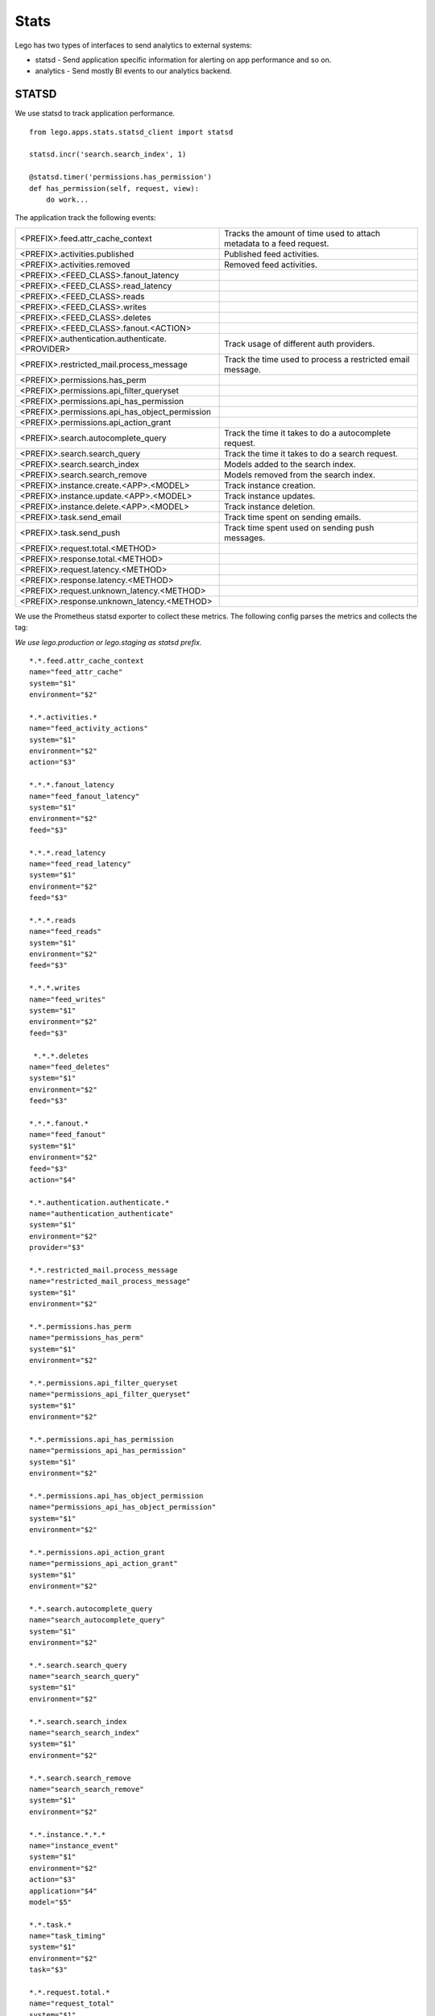 Stats
=====

Lego has two types of interfaces to send analytics to external systems:

* statsd - Send application specific information for alerting on app performance and so on.
* analytics - Send mostly BI events to our analytics backend.

STATSD
------

We use statsd to track application performance.

::

    from lego.apps.stats.statsd_client import statsd

    statsd.incr('search.search_index', 1)

    @statsd.timer('permissions.has_permission')
    def has_permission(self, request, view):
        do work...

The application track the following events:

+--------------------------------------------------+----------------------------------------------------------------------------+
| <PREFIX>.feed.attr_cache_context                 | Tracks the amount of time used to attach metadata to a feed request.       |
+--------------------------------------------------+----------------------------------------------------------------------------+
| <PREFIX>.activities.published                    | Published feed activities.                                                 |
+--------------------------------------------------+----------------------------------------------------------------------------+
| <PREFIX>.activities.removed                      | Removed feed activities.                                                   |
+--------------------------------------------------+----------------------------------------------------------------------------+
| <PREFIX>.<FEED_CLASS>.fanout_latency             |                                                                            |
+--------------------------------------------------+----------------------------------------------------------------------------+
| <PREFIX>.<FEED_CLASS>.read_latency               |                                                                            |
+--------------------------------------------------+----------------------------------------------------------------------------+
| <PREFIX>.<FEED_CLASS>.reads                      |                                                                            |
+--------------------------------------------------+----------------------------------------------------------------------------+
| <PREFIX>.<FEED_CLASS>.writes                     |                                                                            |
+--------------------------------------------------+----------------------------------------------------------------------------+
| <PREFIX>.<FEED_CLASS>.deletes                    |                                                                            |
+--------------------------------------------------+----------------------------------------------------------------------------+
| <PREFIX>.<FEED_CLASS>.fanout.<ACTION>            |                                                                            |
+--------------------------------------------------+----------------------------------------------------------------------------+
| <PREFIX>.authentication.authenticate.<PROVIDER>  | Track usage of different auth providers.                                   |
+--------------------------------------------------+----------------------------------------------------------------------------+
| <PREFIX>.restricted_mail.process_message         | Track the time used to process a restricted email message.                 |
+--------------------------------------------------+----------------------------------------------------------------------------+
| <PREFIX>.permissions.has_perm                    |                                                                            |
+--------------------------------------------------+----------------------------------------------------------------------------+
| <PREFIX>.permissions.api_filter_queryset         |                                                                            |
+--------------------------------------------------+----------------------------------------------------------------------------+
| <PREFIX>.permissions.api_has_permission          |                                                                            |
+--------------------------------------------------+----------------------------------------------------------------------------+
| <PREFIX>.permissions.api_has_object_permission   |                                                                            |
+--------------------------------------------------+----------------------------------------------------------------------------+
| <PREFIX>.permissions.api_action_grant            |                                                                            |
+--------------------------------------------------+----------------------------------------------------------------------------+
| <PREFIX>.search.autocomplete_query               | Track the time it takes to do a autocomplete request.                      |
+--------------------------------------------------+----------------------------------------------------------------------------+
| <PREFIX>.search.search_query                     | Track the time it takes to do a search request.                            |
+--------------------------------------------------+----------------------------------------------------------------------------+
| <PREFIX>.search.search_index                     | Models added to the search index.                                          |
+--------------------------------------------------+----------------------------------------------------------------------------+
| <PREFIX>.search.search_remove                    | Models removed from the search index.                                      |
+--------------------------------------------------+----------------------------------------------------------------------------+
| <PREFIX>.instance.create.<APP>.<MODEL>           | Track instance creation.                                                   |
+--------------------------------------------------+----------------------------------------------------------------------------+
| <PREFIX>.instance.update.<APP>.<MODEL>           | Track instance updates.                                                    |
+--------------------------------------------------+----------------------------------------------------------------------------+
| <PREFIX>.instance.delete.<APP>.<MODEL>           | Track instance deletion.                                                   |
+--------------------------------------------------+----------------------------------------------------------------------------+
| <PREFIX>.task.send_email                         | Track time spent on sending emails.                                        |
+--------------------------------------------------+----------------------------------------------------------------------------+
| <PREFIX>.task.send_push                          | Track time spent used on sending push messages.                            |
+--------------------------------------------------+----------------------------------------------------------------------------+
| <PREFIX>.request.total.<METHOD>                  |                                                                            |
+--------------------------------------------------+----------------------------------------------------------------------------+
| <PREFIX>.response.total.<METHOD>                 |                                                                            |
+--------------------------------------------------+----------------------------------------------------------------------------+
| <PREFIX>.request.latency.<METHOD>                |                                                                            |
+--------------------------------------------------+----------------------------------------------------------------------------+
| <PREFIX>.response.latency.<METHOD>               |                                                                            |
+--------------------------------------------------+----------------------------------------------------------------------------+
| <PREFIX>.request.unknown_latency.<METHOD>        |                                                                            |
+--------------------------------------------------+----------------------------------------------------------------------------+
| <PREFIX>.response.unknown_latency.<METHOD>       |                                                                            |
+--------------------------------------------------+----------------------------------------------------------------------------+

We use the Prometheus statsd exporter to collect these metrics. The following config parses the
metrics and collects the tag:

*We use lego.production or lego.staging as statsd prefix.*

::

    *.*.feed.attr_cache_context
    name="feed_attr_cache"
    system="$1"
    environment="$2"

    *.*.activities.*
    name="feed_activity_actions"
    system="$1"
    environment="$2"
    action="$3"

    *.*.*.fanout_latency
    name="feed_fanout_latency"
    system="$1"
    environment="$2"
    feed="$3"

    *.*.*.read_latency
    name="feed_read_latency"
    system="$1"
    environment="$2"
    feed="$3"

    *.*.*.reads
    name="feed_reads"
    system="$1"
    environment="$2"
    feed="$3"

    *.*.*.writes
    name="feed_writes"
    system="$1"
    environment="$2"
    feed="$3"

     *.*.*.deletes
    name="feed_deletes"
    system="$1"
    environment="$2"
    feed="$3"

    *.*.*.fanout.*
    name="feed_fanout"
    system="$1"
    environment="$2"
    feed="$3"
    action="$4"

    *.*.authentication.authenticate.*
    name="authentication_authenticate"
    system="$1"
    environment="$2"
    provider="$3"

    *.*.restricted_mail.process_message
    name="restricted_mail_process_message"
    system="$1"
    environment="$2"

    *.*.permissions.has_perm
    name="permissions_has_perm"
    system="$1"
    environment="$2"

    *.*.permissions.api_filter_queryset
    name="permissions_api_filter_queryset"
    system="$1"
    environment="$2"

    *.*.permissions.api_has_permission
    name="permissions_api_has_permission"
    system="$1"
    environment="$2"

    *.*.permissions.api_has_object_permission
    name="permissions_api_has_object_permission"
    system="$1"
    environment="$2"

    *.*.permissions.api_action_grant
    name="permissions_api_action_grant"
    system="$1"
    environment="$2"

    *.*.search.autocomplete_query
    name="search_autocomplete_query"
    system="$1"
    environment="$2"

    *.*.search.search_query
    name="search_search_query"
    system="$1"
    environment="$2"

    *.*.search.search_index
    name="search_search_index"
    system="$1"
    environment="$2"

    *.*.search.search_remove
    name="search_search_remove"
    system="$1"
    environment="$2"

    *.*.instance.*.*.*
    name="instance_event"
    system="$1"
    environment="$2"
    action="$3"
    application="$4"
    model="$5"

    *.*.task.*
    name="task_timing"
    system="$1"
    environment="$2"
    task="$3"

    *.*.request.total.*
    name="request_total"
    system="$1"
    environment="$2"
    method="$3"

    *.*.response.total.*
    name="response_total"
    system="$1"
    environment="$2"
    method="$3"

    *.*.request.latency.*
    name="request_latency"
    system="$1"
    environment="$2"
    method="$3"

    *.*.response.latency.*
    name="response_latency"
    system="$1"
    environment="$2"
    method="$3"

    *.*.request.unknown_latency.*
    name="request_unknown_latency"
    system="$1"
    environment="$2"
    method="$3"

    *.*.response.unknown_latency.*
    name="response_unknown_latency"
    system="$1"
    environment="$2"
    method="$3"

Analytics
---------

::

    from lego.apps.stats.analytics_client import track

    track(
        user,
        'event.view',
        properties={'event': event.id},
    )

We also has a wrapper around the logger framework and the analytics exporter. This is a good way
to track "BI" events and at the same time improve the logging.

::

    from lego.apps.stats.utils import track

    track(
        user,
        'event.view',
        properties={'event': event.id},
    )
